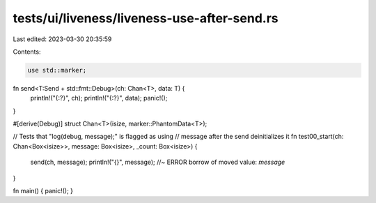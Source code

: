 tests/ui/liveness/liveness-use-after-send.rs
============================================

Last edited: 2023-03-30 20:35:59

Contents:

.. code-block:: rs

    use std::marker;

fn send<T:Send + std::fmt::Debug>(ch: Chan<T>, data: T) {
    println!("{:?}", ch);
    println!("{:?}", data);
    panic!();
}

#[derive(Debug)]
struct Chan<T>(isize, marker::PhantomData<T>);

// Tests that "log(debug, message);" is flagged as using
// message after the send deinitializes it
fn test00_start(ch: Chan<Box<isize>>, message: Box<isize>, _count: Box<isize>) {
    send(ch, message);
    println!("{}", message); //~ ERROR borrow of moved value: `message`
}

fn main() { panic!(); }


